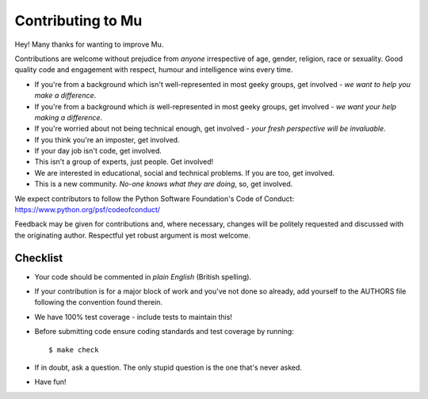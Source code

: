 Contributing to Mu
------------------

Hey! Many thanks for wanting to improve Mu.

Contributions are welcome without prejudice from *anyone* irrespective of
age, gender, religion, race or sexuality. Good quality code and engagement
with respect, humour and intelligence wins every time.

* If you're from a background which isn't well-represented in most geeky
  groups, get involved - *we want to help you make a difference*.
* If you're from a background which *is* well-represented in most geeky
  groups, get involved - *we want your help making a difference*.
* If you're worried about not being technical enough, get involved - *your
  fresh perspective will be invaluable*.
* If you think you're an imposter, get involved.
* If your day job isn't code, get involved.
* This isn't a group of experts, just people. Get involved!
* We are interested in educational, social and technical problems. If you are
  too, get involved.
* This is a new community. *No-one knows what they are doing*, so, get involved.

We expect contributors to follow the Python Software Foundation's Code of
Conduct: https://www.python.org/psf/codeofconduct/

Feedback may be given for contributions and, where necessary, changes will
be politely requested and discussed with the originating author. Respectful
yet robust argument is most welcome.

Checklist
+++++++++

* Your code should be commented in *plain English* (British spelling).
* If your contribution is for a major block of work and you've not done so
  already, add yourself to the AUTHORS file following the convention found
  therein.
* We have 100% test coverage - include tests to maintain this!
* Before submitting code ensure coding standards and test coverage by running::

    $ make check

* If in doubt, ask a question. The only stupid question is the one that's never asked.
* Have fun!
